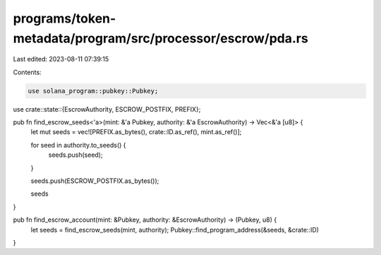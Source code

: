 programs/token-metadata/program/src/processor/escrow/pda.rs
===========================================================

Last edited: 2023-08-11 07:39:15

Contents:

.. code-block:: rs

    use solana_program::pubkey::Pubkey;

use crate::state::{EscrowAuthority, ESCROW_POSTFIX, PREFIX};

pub fn find_escrow_seeds<'a>(mint: &'a Pubkey, authority: &'a EscrowAuthority) -> Vec<&'a [u8]> {
    let mut seeds = vec![PREFIX.as_bytes(), crate::ID.as_ref(), mint.as_ref()];

    for seed in authority.to_seeds() {
        seeds.push(seed);
    }

    seeds.push(ESCROW_POSTFIX.as_bytes());

    seeds
}

pub fn find_escrow_account(mint: &Pubkey, authority: &EscrowAuthority) -> (Pubkey, u8) {
    let seeds = find_escrow_seeds(mint, authority);
    Pubkey::find_program_address(&seeds, &crate::ID)
}


